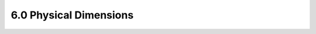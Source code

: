 =======================
6.0 Physical Dimensions
=======================

.. csv-table::
   :file: tables_clear/6_Physical_Dimensions.csv


